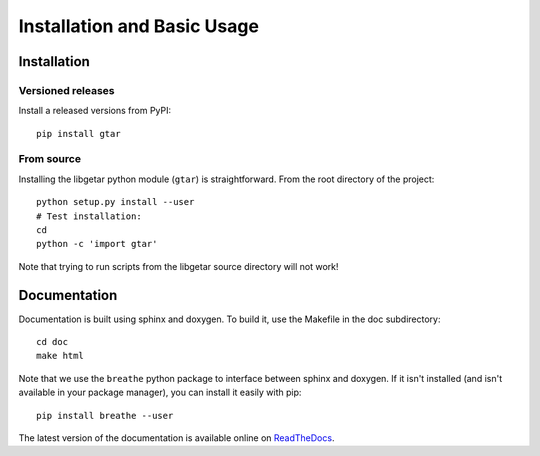 ============================
Installation and Basic Usage
============================

Installation
============

Versioned releases
------------------

Install a released versions from PyPI::

  pip install gtar

From source
-----------

Installing the libgetar python module (``gtar``) is straightforward.
From the root directory of the project:

::

   python setup.py install --user
   # Test installation:
   cd
   python -c 'import gtar'

Note that trying to run scripts from the libgetar source directory
will not work!

Documentation
=============

Documentation is built using sphinx and doxygen. To build it, use the
Makefile in the doc subdirectory:

::

   cd doc
   make html


Note that we use the ``breathe`` python package to interface between
sphinx and doxygen. If it isn't installed (and isn't available in your
package manager), you can install it easily with pip:

::

   pip install breathe --user

The latest version of the documentation is available online on `ReadTheDocs
<http://libgetar.readthedocs.io/en/latest/>`_.

